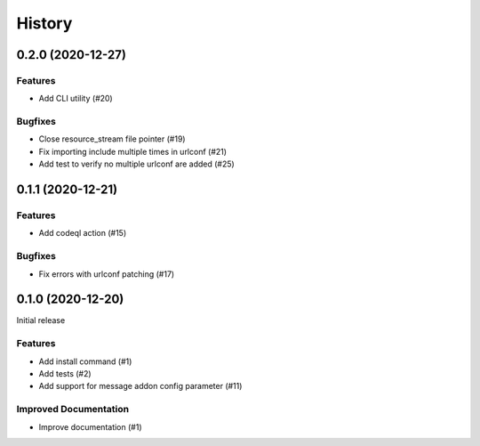 .. :changelog:

*******
History
*******

.. towncrier release notes start

0.2.0 (2020-12-27)
==================

Features
--------

- Add CLI utility (#20)


Bugfixes
--------

- Close resource_stream file pointer (#19)
- Fix importing include multiple times in urlconf (#21)
- Add test to verify no multiple urlconf are added (#25)


0.1.1 (2020-12-21)
==================

Features
--------

- Add codeql action (#15)


Bugfixes
--------

- Fix errors with urlconf patching (#17)


0.1.0 (2020-12-20)
==================

Initial release

Features
--------

- Add install command (#1)
- Add tests (#2)
- Add support for message addon config parameter (#11)


Improved Documentation
----------------------

- Improve documentation (#1)
